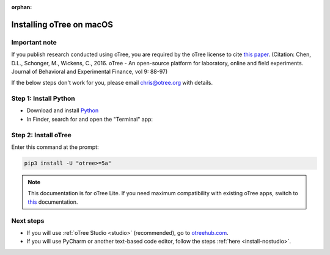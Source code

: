 :orphan:

.. _install-macos:

Installing oTree on macOS
=========================

Important note
--------------

If you publish research conducted using oTree,
you are required by the oTree license to cite
`this paper <http://dx.doi.org/10.1016/j.jbef.2015.12.001>`__.
(Citation: Chen, D.L., Schonger, M., Wickens, C., 2016. oTree - An open-source
platform for laboratory, online and field experiments.
Journal of Behavioral and Experimental Finance, vol 9: 88-97)

If the below steps don't work for you, please email chris@otree.org with details.

Step 1: Install Python
----------------------

*   Download and install `Python <https://www.python.org/ftp/python/3.7.3/python-3.7.3-macosx10.6.pkg>`__
*   In Finder, search for and open the "Terminal" app:

.. figure:: _static/setup/macos-terminal.png

Step 2: Install oTree
---------------------

Enter this command at the prompt:

.. code-block:: bash

    pip3 install -U "otree>=5a"

.. note::

    This documentation is for oTree Lite. If you need maximum compatibility with existing oTree apps,
    switch to `this <https://otree.readthedocs.io/en/latest/index.html>`__ documentation.


Next steps
----------

-   If you will use :ref:`oTree Studio <studio>` (recommended),
    go to `otreehub.com <https://www.otreehub.com/studio>`__.
-   If you will use PyCharm or another text-based code editor,
    follow the steps :ref:`here <install-nostudio>`.
